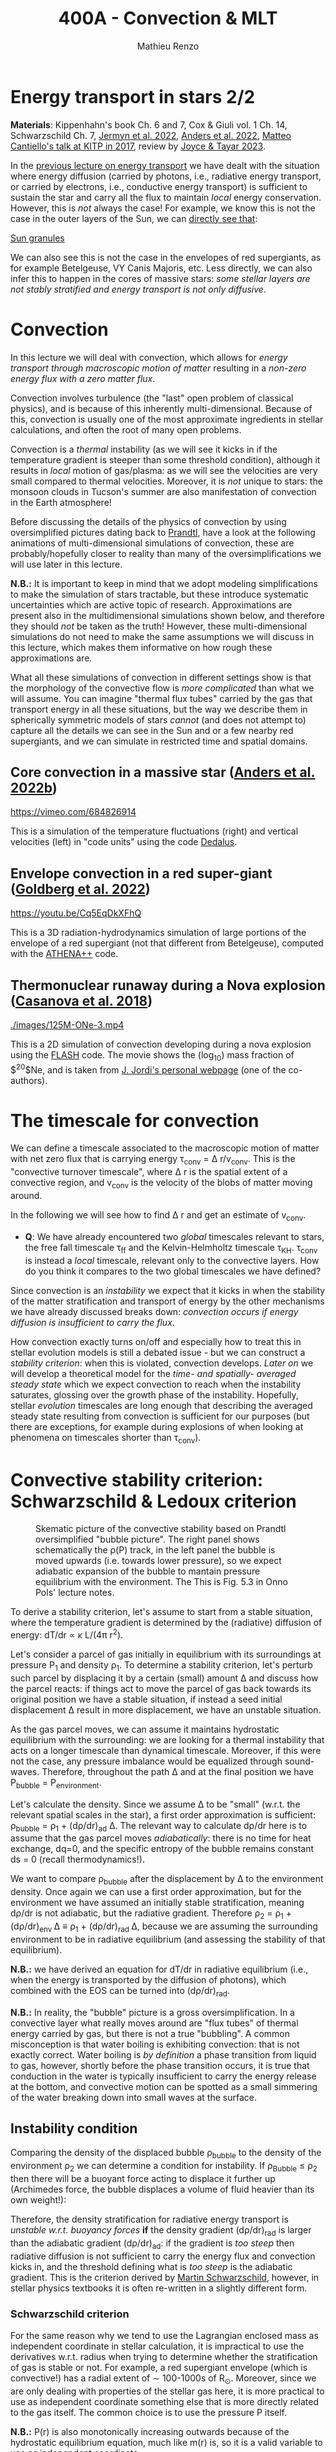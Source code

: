 #+Title: 400A - Convection & MLT
#+author: Mathieu Renzo
#+email: mrenzo@arizona.edu

* Energy transport in stars 2/2
*Materials*: Kippenhahn's book Ch. 6 and 7, Cox & Giuli vol. 1 Ch. 14,
 Schwarzschild Ch. 7, [[https://ui.adsabs.harvard.edu/abs/2022ApJS..262...19J/abstract][Jermyn et al. 2022]], [[https://ui.adsabs.harvard.edu/abs/2022ApJ...926..169A/abstract][Anders et al. 2022]], [[http://online.kitp.ucsb.edu/online/stars17/cantiello2][Matteo
 Cantiello's talk at KITP in 2017]], review by [[https://ui.adsabs.harvard.edu/abs/2023Galax..11...75J/abstract][Joyce & Tayar 2023]].

In the [[./notes-lecture-ETransport.org][previous lecture on energy transport]] we have dealt with the
situation where energy diffusion (carried by photons, i.e., radiative
energy transport, or carried by electrons, i.e., conductive energy
transport) is sufficient to sustain the star and carry all the flux to
maintain /local/ energy conservation. However, this is /not/ always the
case! For example, we know this is not the case in the outer layers of
the Sun, we can [[https://apod.nasa.gov/apod/ap200203.html][directly see that]]:

[[https://youtu.be/CCzl0quTDHw?si=RUwZfN5SrO1abD1Y][Sun granules]]

We can also see this is not the case in the envelopes of red
supergiants, as for example Betelgeuse, VY Canis Majoris, etc. Less
directly, we can also infer this to happen in the cores of massive
stars: /some stellar layers are not stably stratified and energy
transport is not only diffusive/.

* Convection

In this lecture we will deal with convection, which allows for /energy
transport through macroscopic motion of matter/ resulting in a
/non-zero energy flux with a zero matter flux/.

Convection involves turbulence (the "last" open problem of classical
physics), and is because of this inherently multi-dimensional. Because
of this, convection is usually one of the most approximate ingredients
in stellar calculations, and often the root of many open problems.

Convection is a /thermal/ instability (as we will see it kicks in if the
temperature gradient is steeper than some threshold condition),
although it results in /local/ motion of gas/plasma: as we will see the
velocities are very small compared to thermal velocities. Moreover, it
is /not/ unique to stars: the monsoon clouds in Tucson's summer are also
manifestation of convection in the Earth atmosphere!

Before discussing the details of the physics of convection by using
oversimplified pictures dating back to [[https://en.wikipedia.org/wiki/Ludwig_Prandtl][Prandtl]], have a look at the
following animations of multi-dimensional simulations of convection,
these are probably/hopefully closer to reality than many of the
oversimplifications we will use later in this lecture.

*N.B.:* It is important to keep in mind that we adopt modeling
simplifications to make the simulation of stars tractable, but these
introduce systematic uncertainties which are active topic of research.
Approximations are present also in the multidimensional simulations
shown below, and therefore they should /not/ be taken as the truth!
However, these multi-dimensional simulations do not need to make the
same assumptions we will discuss in this lecture, which makes them
informative on how rough these approximations are.

What all these simulations of convection in different settings show is
that the morphology of the convective flow is /more complicated/ than
what we will assume. You can imagine "thermal flux tubes" carried by
the gas that transport energy in all these situations, but the way we
describe them in spherically symmetric models of stars /cannot/ (and
does not attempt to) capture all the details we can see in the Sun and
or a few nearby red supergiants, and we can simulate in restricted
time and spatial domains.

** Core convection in a massive star ([[https://ui.adsabs.harvard.edu/abs/2022ApJ...926..169A/abstract][Anders et al. 2022b]])

  [[https://vimeo.com/684826914]]

  This is a simulation of the temperature fluctuations (right) and
  vertical velocities (left) in "code units" using the code [[https://github.com/DedalusProject/dedalus][Dedalus]].

** Envelope convection in a red super-giant ([[https://ui.adsabs.harvard.edu/abs/2022ApJ...929..156G/abstract][Goldberg et al. 2022]])

 [[https://youtu.be/Cq5EqDkXFhQ]]

 This is a 3D radiation-hydrodynamics simulation of large portions of
 the envelope of a red supergiant (not that different from
 Betelgeuse), computed with the [[https://www.athena-astro.app/][ATHENA++]] code.

** Thermonuclear runaway during a Nova explosion ([[https://ui.adsabs.harvard.edu/abs/2018A%26A...619A.121C/abstract][Casanova et al. 2018]])

 [[./images/125M-ONe-3.mp4]]

 This is a 2D simulation of convection developing during a nova
 explosion using the [[https://flash.rochester.edu/site/][FLASH]] code. The movie shows the (log_{10}) mass
 fraction of $^{20}$Ne, and is taken from [[http://www.fen.upc.edu/users/jjose/][J. Jordi's personal webpage]]
 (one of the co-authors).

* The timescale for convection

We can define a timescale associated to the macroscopic motion of
matter with net zero flux that is carrying energy \tau_{conv} = \Delta r/v_{conv}.
This is the "convective turnover timescale", where \Delta r is the spatial
extent of a convective region, and v_{conv} is the velocity of the blobs
of matter moving around.

In the following we will see how to find \Delta r and get an estimate of
v_{conv}.

:Question:
- *Q*: We have already encountered two /global/ timescales relevant to
  stars, the free fall timescale \tau_{ff} and the Kelvin-Helmholtz
  timescale \tau_{KH}. \tau_{conv} is instead a /local/ timescale, relevant only
  to the convective layers. How do you think it compares to the two
  global timescales we have defined?
:end:

Since convection is an /instability/ we expect that it kicks in when the
stability of the matter stratification and transport of energy by the
other mechanisms we have already discussed breaks down: /convection
occurs if energy diffusion is insufficient to carry the flux/.

How convection exactly turns on/off and especially how to treat this
in stellar evolution models is still a debated issue - but we can
construct a [[*Convective stability criterion: Schwarzschild & Ledoux criterion][stability criterion]]: when this is violated, convection
develops. [[*Mixing length theory][Later on]] we will develop a theoretical model for the /time-
and spatially- averaged steady state/ which we expect convection to
reach when the instability saturates, glossing over the growth phase
of the instability. Hopefully, stellar /evolution/ timescales are long
enough that describing the averaged steady state resulting from
convection is sufficient for our purposes (but there are exceptions,
for example during explosions of when looking at phenomena on
timescales shorter than \tau_{conv}).

* Convective stability criterion: Schwarzschild & Ledoux criterion

#+CAPTION: Skematic picture of the convective stability based on Prandtl oversimplified "bubble picture". The right panel shows schematically the \rho(P) track, in the left panel the bubble is moved upwards (i.e. towards lower pressure), so we expect adiabatic expansion of the bubble to mantain pressure equilibrium with the environment. The This is Fig. 5.3 in Onno Pols' lecture notes.
#+ATTR_HTML: :width 100%
[[./images/conv_blobs.png]]

To derive a stability criterion, let's assume to start from a stable
situation, where the temperature gradient is determined by the
(radiative) diffusion of energy: dT/dr \propto \kappa L/(4\pi r^{2}).

Let's consider a parcel of gas initially in equilibrium with its
surroundings at pressure P_{1} and density \rho_{1}. To determine a stability
criterion, let's perturb such parcel by displacing it by a certain
(small) amount \Delta and discuss how the parcel reacts: if things act to
move the parcel of gas back towards its original position we have a
stable situation, if instead a seed initial displacement \Delta result in
more displacement, we have an unstable situation.

As the gas parcel moves, we can assume it maintains hydrostatic
equilibrium with the surrounding: we are looking for a thermal
instability that acts on a longer timescale than dynamical timescale.
Moreover, if this were not the case, any pressure imbalance would be
equalized through sound-waves. Therefore, throughout the path \Delta and at
the final position we have P_{bubble} = P_{environment}.

Let's calculate the density. Since we assume \Delta to be "small" (w.r.t.
the relevant spatial scales in the star), a first order approximation
is sufficient: \rho_{bubble} = \rho_{1} + (d\rho/dr)_{ad} \Delta. The relevant way to calculate
d\rho/dr here is to assume that the gas parcel moves /adiabatically/: there
is no time for heat exchange, dq=0, and the specific entropy of the
bubble remains constant ds = 0 (recall thermodynamics!).

We want to compare \rho_{bubble} after the displacement by \Delta to the
environment density. Once again we can use a first order
approximation, but for the environment we have assumed an initially
stable stratification, meaning d\rho/dr is not adiabatic, but the
radiative gradient. Therefore \rho_{2} = \rho_{1} + (d\rho/dr)_{env }\Delta \equiv
\rho_{1} + (d\rho/dr)_{rad }\Delta, because we are assuming the surrounding
environment to be in radiative equilibrium (and assessing the
stability of that equilibrium).

*N.B.:* we have derived an equation for dT/dr in radiative equilibrium
(i.e., when the energy is transported by the diffusion of photons),
which combined with the EOS can be turned into (d\rho/dr)_{rad}.

*N.B.:* In reality, the "bubble" picture is a gross oversimplification.
In a convective layer what really moves around are "flux tubes" of
thermal energy carried by gas, but there is not a true "bubbling". A
common misconception is that water boiling is exhibiting convection:
that is not exactly correct. Water boiling is /by definition/ a phase
transition from liquid to gas, however, shortly before the phase
transition occurs, it is true that conduction in the water is
typically insufficient to carry the energy release at the bottom, and
convective motion can be spotted as a small simmering of the water
breaking down into small waves at the surface.

** Instability condition
Comparing the density of the displaced bubble \rho_{bubble} to the density of the
environment \rho_{2} we can determine a condition for instability. If
\rho_{Bubble} \leq \rho_{2} then there will be a buoyant force acting to
displace it further up (Archimedes force, the bubble displaces a
volume of fluid heavier than its own weight!):


#+begin_latex
\begin{equation}\label{eq:instability_crit}
\mathrm{Instability\ if:} \ \rho_\mathrm{Bubble} \leq \rho_{2}  \Rightarrow
\left(\frac{d\rho}{dr}\right)_\mathrm{ad} \leq
\left(\frac{d\rho}{dr}\right)_\mathrm{env} \equiv \left(\frac{d\rho}{dr}\right)_\mathrm{rad} \ \ .
\end{equation}
#+end_latex

Therefore, the density stratification for radiative energy transport
is /unstable w.r.t. buoyancy forces/ *if* the density gradient (d\rho/dr)_{rad}
is larger than the adiabatic gradient (d\rho/dr)_{ad}: if the gradient is
/too steep/ then radiative diffusion is not sufficient to carry the
energy flux and convection kicks in, and the threshold defining what
is /too steep/ is the adiabatic gradient. This is the criterion derived
by [[https://en.wikipedia.org/wiki/Martin_Schwarzschild][Martin Schwarzschild]], however, in stellar physics textbooks it is
often re-written in a slightly different form.

*** Schwarzschild criterion

For the same reason why we tend to use the Lagrangian enclosed mass as
independent coordinate in stellar calculation, it is impractical to
use the derivatives w.r.t. radius when trying to determine whether the
stratification of gas is stable or not. For example, a red supergiant
envelope (which is convective!) has a radial extent of \sim 100-1000s of
R_{\odot}. Moreover, since we are only dealing with properties of the
stellar gas here, it is more practical to use as independent
coordinate something else that is more directly related to the gas
itself. The common choice is to use the pressure P itself.

*N.B.:* P(r) is also monotonically increasing outwards because of the
hydrostatic equilibrium equation, much like m(r) is, so it is a valid
variable to use as independent coordinate.

Thus, rewriting d\rho/dr = (d\rho/dP)/dP/dr, using the ideal gas EOS, and
defining the pressure scale height as the e-folding length of the
pressure:

#+begin_latex
\begin{equation}
 H_{p} = - \frac{dr}{d \log(P)} \Leftrightarrow P(r) \simeq P_{0} e^{-r/H_{p}} \ \ ,
\end{equation}
#+end_latex

we can rewrite:

#+begin_latex
\begin{equation}
\frac{d\rho}{dr}= -\frac{P}{H_{P}} \frac{d\rho}{dP} \ \ .
\end{equation}
#+end_latex

*N.B.:* because of the minus sign in the definition of pressure scale
height (which is there to make H_{p} a positive quantity), the signs
change when going from (d\rho/dr)_{i} to \nabla_{i}.

Furthermore, it is helpful to rewrite this in terms of temperature
gradients instead of density gradients. These changes of variables,
assuming an ideal gas EOS with constant mean molecular weight \mu allow
to re-write the instability condition \ref{eq:instability_crit} in the
form most commonly called Schwarzschild criterion:

#+begin_latex
\begin{equation}\label{eq:schwarzschild_crit}
\mathrm{Instability\ if:} \ \frac{\partial \log(T)}{\partial \log(P)}_\mathrm{rad} = \nabla_\mathrm{rad} > \frac{\partial \log(T)}{\partial \log(P)}_\mathrm{ad} = \nabla_\mathrm{ad} \ \ ,
\end{equation}
#+end_latex
with \mu = constant. Note that from the radiative transport equation we
can directly obtain \nabla_{rad}

#+begin_latex
\begin{equation}\label{eq:nabla_rad}
\nabla_\mathrm{rad} = \frac{3\kappa L P}{64\pi G m \sigma T^{4}} \propto \kappa L\ \ ,
\end{equation}
#+end_latex

So we see immediately that this is going to be large and prone to
convective instability in regions where there is a large opacity \kappa \equiv
\kappa(m) and/or regions with a large luminosity L \equiv L(m).

*** Ledoux criterion
In a star, \mu is /not/ always constant: as we have already seen there can
be regions of /partial ionization/ where \mu changes as we move through
them, and we already know that in the fully ionized inner regions of
the star we have \mu \simeq 1/(2X+3Y/4+Z/2) so as we convert hydrogen into
helium in the core (and later on helium into metals), we also expect \mu
to change. We can thus rewrite the instability condition
\ref{eq:instability_crit} without assuming \mu = constant.

To do this, it may be helpful to write the EOS functional dependence
in a very general form P\equiv P(\rho, T, {X_{i}}) \equiv P(\rho, T, \mu). By
differentiating this we obtain

#+begin_latex
\begin{equation}
\frac{d\rho}{\rho} = \alpha \frac{dP}{P} -\delta \frac{dT}{T} + \varphi \frac{d\mu}{\mu} \ \ ,
\end{equation}
#+end_latex
where \alpha, \delta, and \varphi are coefficients that depend on the details of the
EOS, but known as long as the EOS is known.

We can then rewrite \ref{eq:instability_crit} as

#+begin_latex
\begin{equation}\label{eq:ledoux_crit}
\mathrm{Instability\ if:} \nabla_\mathrm{rad} \geq \nabla_\mathrm{ad} + \frac{\varphi}{\delta} \nabla_{\mu} \ \ ,
\end{equation}
#+end_latex
with \nabla_{\mu} = \partial log(\mu)/\partial\log(P). Eq.
\ref{eq:ledoux_crit} is usually referred to as the Ledoux criterion
([[https://ui.adsabs.harvard.edu/abs/1947ApJ...105..305L/abstract][Ledoux 1947]]).

*** Secular mixing processes: semiconvection and thermohaline mixing
For stellar layers that are stable according to the Ledoux criterion
but unstable according to the Schwarzschild criterion as we have
defined them above, that is

#+begin_latex
\begin{equation}\label{eq:semiconv_crit}
\nabla_\mathrm{ad} \le \nabla_\mathrm{rad}  \leq \nabla_\mathrm{ad} + \frac{\varphi}{\delta} \nabla_{\mu} \ \ ,
\end{equation}
#+end_latex

the chemical potential gradient acts as a stabilizing force. There
will /not/ be a full blown instability, but rather, in the approximate
toy model we have used to derive the instability criterion, the gas
parcels will experience small oscillations where the \mu gradient acts
as a damping force. This is the so called *semiconvection*.

Viceversa, if a layer is Schwarzschild stable but Ledoux unstable
(this can occur depending on \delta and \phi, that is depending on the EOS and
the chemical composition):

#+begin_latex
\begin{equation}\label{eq:thermohaline_crit}
\nabla_\mathrm{ad} + \frac{\varphi}{\delta} \nabla_{\mu} \le \nabla_\mathrm{rad}  \leq \nabla_\mathrm{ad} \ \ ,
\end{equation}
#+end_latex
then the mean molecular weight gradient acts to /destabilize/ the layer.
In this case, in our simplistic picture, a blob of gas will slowly
start slowly moving because of \nabla_{\mu} but there will be no restoring forces,
and we obtain the so called *thermohaline mixing* or *double diffusion
instability*. The name double diffusion comes from the fact that for
the gas parcel to move it has to diffuse thermal energy to its
environment (which otherwise would stabilize it), as its different
chemical composition also diffuses. This leads to the formation of
long "fingers", as you can [[https://www.stellarphysics.org/thermohaline-mixing][prove in a kitchen experiment]]:

#+CAPTION: Double-diffusive fingers in hot salty water on top of cold fresh water. Credits: M. Cantiello.
#+ATTR_HTML: :width 40%
[[./images/thermohaline.jpg]]

The thermohaline mixing is obviously not only a stellar phenomenon: it
can occur for example in the sea close to the equator, where the
surface is heated by the Sun and evaporates faster, leading to a layer
with hotter and saltier water (higher \mu) on top of colder and less
salty water below.

An example where it occurs in stars are accretors in binaries which
may receive helium enriched material from the outer layers of the core
of the donor star, putting helium rich higher \mu gas on top of the lower \mu
envelope.

*** Which instability criterion should one use?
Naively, one may think that the Ledoux convection is more physically
accurate, since it requires one less hypothesis (which we know to not
always be correct inside a star). However, when calculating stellar
models, what we are interested in is the /long-term/ evolution of the
star: as you can see from the thermohaline mixing figure above, this
is not a 1D process (the "fingers" end with "mushrooms"), and we
typically care about timescales very long compared to the timescales
for these processes. These are in fact /thermal/ processes and their
timescales are proportional to the /local/ thermal timescale, which as
we have already seen is generally short compared to the evolutionary
timescale.

Especially for convection in the stellar cores (where we will see
energy is generated, therefore L can be very large, especially in
massive stars and drive convection), convection may flatten the \mu
gradient on a timescale short compared to the main sequence lifetime,
therefore erasing the ingredient that differentiates the two (see for
instance [[https://ui.adsabs.harvard.edu/abs/2022ApJ...928L..10A/abstract][Anders et al. 2022a]]). This is an active topic of debate in the
recent literature!

* Mixing length theory

Let's now consider what happens in an unstable layer: we need to model
how the energy is transported in these layers, were radiative
diffusion is insufficient and the gas will start moving. An ideal
solution to this problem would follow the dynamics of buoyant parcels
of gas over the (long) thermal timescale, which is in general /not/
possible: hydrodynamic simulations can only compute the much shorter
/dynamical/ timescales!

Physically, in the unstable situation we have described above, we
should expect macroscopic motion of gas (the "bubbles") to start, and
these "bubbles" would move upward adiabatically, maintaining
hydrostatic balance with the surroundings, until they release their
excess heat, cooling down and finally falling back. This obviously is
/not/ a one dimensional problem, since we have some bubbles moving
upwards and some moving downwards simultaneously so that the net mass
flux is zero, but the net energy flux is non-zero. Moreover this
typically leads to turbulence in the flow which is an inherently
multi-dimensional problem.

[[https://en.wikipedia.org/wiki/Erika_B%C3%B6hm-Vitense][Erika Bohm-Vitense]] developed in 1957 an effective mean-field theory to
describe the space- and time-averaged steady state at which convective
energy transport would saturate. This is the so-called /mixing length
theory/ (MLT) that is widely applied in stellar evolution still today,
and is based on the simplified "bubble picture" from Prandtl we
already used to derive a stability criterion.

Before deriving the energy flux, and ultimately temperature gradient
in a convective region according to MLT, let's try to get an intuition
for what this very successful, albeit very approximate picture tries
to describe. We can consider a more familiar example of convection for
that, such as a self-sustaining flame:

#+CAPTION: A flame sustains itself by driving convection that brings in more oxygen to allow combustion to happen.
#+ATTR_HTML: :width 50%
[[./images/fire.jpg]]

MLT is meant to describe the spatial and temporal average of the gas
flow in the convective region driven by the (chemical) energy release
from the flame. Intuitively, it's like taking a picture (assuming any
snapshot in time is statistically equivalent to any other), and then
averaging across the horizontal cross section of this flame to obtain
an approximation to the time- and space- averaged vertical flow of
energy and temperature. With all the limitations that this entails,
MLT is a very successful theory that is sufficient for /most/ stellar
evolution applications since those typically are concerned with
timescales that are very long w.r.t. the convective turnover timescale
(i.e., in the fire analogy, very long compared to the "flickering" of
the flames).

:Question:
 - *Q*: based on this, can you guess where/when MLT will be an
   insufficient approximation?
:end:

** Convective energy flux
To calculate the energy flux carried by convection within the
framework of MLT, let's consider the difference in temperature between
a bubble that is displaced upwards by an amount \ell in an unstable layer
w.r.t. the surrounding environment:

#+begin_latex
\begin{equation}
\Delta T = T_\mathrm{Bubble} - T_\mathrm{env} = \left(T_{1} + \frac{dT}{dr}\rvert_\mathrm{Bubble}\ell \right) - \left(T_{1} + \frac{dT}{dr}\rvert_\mathrm{env}\ell \right) = \left(\frac{dT}{dr}\rvert_\mathrm{Bubble} - \frac{dT}{dr}\rvert_\mathrm{env} \right)\ell \ \ .
\end{equation}
#+end_latex

To put this in the form of the gradients that we have defined above
for the stability, we notice that dT/dr = T \times d log(T)/ dlog(P) \times d
log(P)/dr, and assume that T_{Bubble} \simeq T_{env} \equiv T, that is
effectively consider only the zeroth order of the Taylor series of the
temperature expansion, and rewrite for the temperature difference:

#+begin_latex
\begin{equation}
\Delta T = \frac{\ell}{H_{p}} T \left(\nabla_\mathrm{rad} - \nabla_\mathrm{ad}\right) \ \ ,
\end{equation}
#+end_latex
where we use the assumption that the environment is characterized by a
radiative gradient and the bubble by an adiabatic gradient.

*N.B.:* The sign has changed becaue of the minus in the definition of
the pressure scale height H_{p}. The stability criterion obtained above
says that the unstable situation is when \nabla_{rad} is steeper than \nabla_{ad}, so
the form above also guarantees that \Delta T is actually positive, as we
expect for a bubble raising and carrying an excess thermal energy
compared to the background.

The excess energy per unit volume carried by the raising bubble is
then c_{p}\rho\Delta T, where c_{p} is the specific heat at constant
pressure. Multiplying by the velocity of the bubble we get the
*convective flux* (as you can verify by dimensional analysis!):

#+begin_latex
\begin{equation}
F_\mathrm{conv} = c_{p} \rho \frac{\ell}{H_{p}} T \left(\nabla_\mathrm{rad} - \nabla_\mathrm{ad}\right) v_\mathrm{conv} \ \ .
\end{equation}
#+end_latex

:Question:
- *Q*: why do we use the constant pressure c_{p} here? *Hint*: think of the
  assumptions we have discussed above.
:end:

Here there are two things we don't know yet: how far the bubble goes \ell
and the convective velocity.

*N.B.:* In general, to maintain the net-zero mass flux, for each bubble
of mass \delta m raising there is one of the same mass sinking. The raising
one carries excess thermal energy w.r.t. the radiative background, and
the sinking one carries a deficiency in thermal energy w.r.t. the
background so the total convective flux should be twice what we have
derived. On the other hand, by taking the difference in the gradients
across the entire (as of yet unknown) travel path \ell, we are
overestimating the gradient difference, and on average it should be
roughly half of that, canceling out the mistake we make by neglecting
the sinking bubbles.

** Convective velocity

To estimate the convective velocity v_{conv} we can consider the work
done by the buoyancy forces (per unit volume) on the bubble.

:Question:
- *Q*: before we even do this calculation, can you imagine an
  upper-limit for v_{conv} in the approximated picture we are developing?
  (*Hint*: we have assumed that any pressure imbalance between the
  bubble and the environment would be quickly be washed out)
:end:

The buoyancy force per unit volume acts in the direction opposite of
gravity and has amplitude equal to weight of the displaced fluid minus
the weight of the bubble itself, B = - \Delta\rho \times |g|, where \Delta\rho= \rho_{Bubble} -
\rho_{env} is the difference in density between the rising fluid element and
the environment. Doing a Taylor expansion and keeping only the first
order in \ell we have:

#+begin_latex
\begin{equation}
\Delta\rho \simeq \left(\rho_{1} +\frac{d\rho}{dr}\rvert_\mathrm{ad} \ell\right) - \left(\rho_{1} +\frac{d\rho}{dr}\rvert_\mathrm{rad} \ell\right) \ \ ,
\end{equation}
#+end_latex

This is the difference in density between the bubble and the
environment at the end of the whole (yet unknown) travel path \ell. On
average throughout the path, since the difference was \Delta\rho = 0 at the
beginning, we only have half of that, so let's just consider 1/2 of
this to estimate the work done by buoyancy. We can further express the
density gradients as a function of \nabla_{i} = \partial log(T)/\partial log(P).

By energy conservation, the work done by buoyancy on the bubble is
equal to the kinetic energy (per unit volume) acquired by the bubble,
which is what we will use to make v_{conv} appear:

#+begin_latex
\begin{equation}\label{eq:v_conv_MLT}
E_\mathrm{kin, Bubble} = B\cdot\ell \Rightarrow \frac{1}{2}\rho v_\mathrm{conv}^{2} = \frac{\rho}{4H_{p}}(\nabla_\mathrm{rad}-\nabla_\mathrm{ad})\ell^{2}g \ \ .
\end{equation}
#+end_latex
*N.B.:* the buoyancy force and the displacement vector are antiparallel,
which, together with the definition of H_{p}, adjusts the minus signs.

Conveniently in Eq. \ref{eq:v_conv_MLT} both v_{conv} and \ell are squared: the same
exact reasoning applies to the bubbles sinking and those rising!
Eq. \ref{eq:v_conv_MLT} is a relation between the two unknowns we have
in the convective energy flux, v_{conv} and \ell, which allows us to
eliminate one for the other. Using again the re-writing of d\rho/dr_{i} in
function of the \nabla_{i} we have:

#+begin_latex
\begin{equation}\label{eq:v_conv_MLT_estimate}
 v_\mathrm{conv} = \sqrt{\frac{\ell^{2}g}{2H_{P}} (\nabla_\mathrm{rad} - \nabla_\mathrm{ad})}\ \ ,
\end{equation}
#+end_latex

** The mixing length and \alpha_{MLT}

At this point enters the heuristic hypothesis proposed by [[https://ui.adsabs.harvard.edu/abs/1958ZA.....46..108B/abstract][Bohm-Vitense
1958]] (*N.B.:* the original paper is in German): let's assume that the
length scale \ell traveled /on average/ by a convectively moving bubble
before losing its identity by releasing its excess heat to the
surroundings (or absorbing the amount of heat it was lacking, in the
case of a sinking bubble), is proportional to the local pressure scale
height. This heuristic hypothesis is sensible, since the pressure
scale height tells us something about the thermal stratification of
the gas, and we are discussing an instability that needs to transport
energy when diffusion is insufficient, and it is still very widely
used today. It gives us the central hypothesis of MLT:

#+begin_latex
\begin{equation}\label{eq:alpha_MLT}
\ell = \alpha_{MLT} H_{p}
\end{equation}
#+end_latex

The average length traveled by a bubble \ell is the so-called mixing
length that gives the name to this "theory", and the proportionality
constant \alpha_{MLT} is one of the most infamous free parameters in stellar
evolution that is calibrated on stellar observations. If the heuristic
hypothesis underpinning this approach holds, it should be a quantity
of order 1.

Putting all things together, we can now express the convective energy
flux as a function of known quantities and this free parameter \alpha_{MLT}:

#+begin_latex
\begin{equation}\label{eq:conv_flux_MLT}
F_\mathrm{conv} = \rho c_{P} T \alpha_\mathrm{MLT}^{2} \sqrt{\frac{1}{2} g H_{P}} (\nabla_\mathrm{rad}-\nabla_\mathrm{ad})^{3/2} \ \ .
\end{equation}
#+end_latex

*N.B.:* The convective flux predicted by MLT in Eq.
\ref{eq:conv_flux_MLT} is \propto to a power of the /superadiabaticity/
(\nabla_{env}-\nabla_{ad}) \equiv (\nabla_{rad} - \nabla_{ad}), because of the
assumption of an initially radiative background environment.

** Efficiency of convection
Convection is an /instability,/ meaning once it kicks in, it grows
exponentially fast towards a saturated state. We have neglected the
growth phase (see also [[*Time-dependence of convection][below]]), and found an approximate description
for the steady state depending on a free parameter \alpha_{MLT}. We can now
ask, in such steady state, how big is the superadiabaticity needed
such that the convective flux carries /all/ the energy? We can estimate
this equating:

#+begin_latex
\begin{equation}
F_\mathrm{conv} \equiv \frac{L(r)}{4\pi r^{2}} \ \ .
\end{equation}
#+end_latex

To obtain an order of magnitude estimate, we can substitute in F_{conv}
the average density of the star, T from the virial theorem estimate,
assume a monoatomic gas for c_{P}, and using L(r)/4\pi r^{2} \sim L/R^{2} we
obtain:

#+begin_latex
\begin{equation}
\nabla_{rad} - \nabla_{ad} \simeq \left(\frac{LR}{M}\right)^{2/3}\frac{R}{GM} \simeq 10^{-8} \ \ ,
\end{equation}
#+end_latex
where in the last one we use the numerical values for the Sun. This of
course is an estimate valid in the interior of the Sun (because we
have used implicitly assumptions of LTE, and used effective averages).

The fact that the superadiabaticity is so small implies that /when
convection is efficient/, /the temperature gradient in the star can be
approximated with adiabatic/. This comes from a relatively rough
estimate, and validates a posteriori many of the questionable assumptions
we have made in this lecture: since in the end the gradient is very
nearly adiabatic when convection is efficient, the details do not
matter that much.

*N.B.:* In the outer layers of the star, where \rho \ll <\rho> and T\ll <T>, this
estimate breaks down, convection is not necessarily efficient and the
gradient is not necessarily adiabatic. This is important for many
stellar applications, for example eruptive mass loss of massive stars,
and dynamical stability of mass transfer in binaries.

** On the convective velocity and chemical mixing

Eq. \ref{eq:v_conv_MLT_estimate} derived above tells us that v_{conv}
\propto (\nabla_{rad} - \nabla_{ad})^{1/2} \times (gH_{P})^{1/2} \simeq (\nabla_{rad} - \nabla_{ad})^{1/2}
c_{sound} \simeq (\nabla_{rad} - \nabla_{ad})^{1/2} v_{Thermal}. We have just seen
that for efficient convection, the superadiabaticity is small,
implying that the convective velocities are much smaller than the
/local/ sound speed (which guarantees that hydrostatic equilibrium is
verified along the path \ell), and, equivalently, the local /thermal/
velocity.

Nevertheless, even a velocity of v_{conv} \simeq 10^{-4} c_{sound} is
sufficient to mix material very efficiently over the evolutionary
timescales (*N.B.:* the sound crossing time of a star is \sim \tau_{ff} \ll
evolutionary timescales by a factor smaller than 10^{-4}. For the Sun
it's hours/billions of years - for now we are using geological
evidence on Earth to estimate the age of the Sun). Therefore,
/convection not only carries energy flux, but can also mix the
chemical composition/!

Similar argument apply to semiconvection and thermohaline mixing (and
even the kitchen experiment can clearly show that thermohaline mixing
can result in mixing of the composition.

This is not always important, as we will see: in the Sun's envelope
for example, convection mixes homogeneous material. However, in the
core of a massive star, it mixes the material in the burning region
(where hydrogen is turned into helium) into material that is
non-burning and thus initially more hydrogen rich. As we will see,
this determines qualitative morphological differences in the end of
the main sequence evolution of massive stars w.r.t. low mass stars.

One can derive from MLT a diffusion coefficient for the mixing of
chemicals by convection (and similarly for thermohaline and
semiconvective mixing), allowing for a diffusive approximation of
convective mixing. In reality convective mixing is an advective
process: the macroscopic motion of the fluid carries around chemicals,
and then they diffuse from the "bubble" into the environment after
having being advected. A diffusion approximation is still possible
however because of the very high efficiency of this mixing (and the
fact that when we apply MLT we do not attempt to describe faithfully
the details of the local dynamics of each gas parcel).

* Limitations of MLT

** Convective boundary mixing (a.k.a. "overshooting")
The stability criteria derived from buoyancy argument only determine
the location where one can expect that radiative diffusion is
insufficient to carry energy, and therefore small perturbations will
result in macroscopic motion of matter at v\simeq v_{conv} \ll v_{thermal}.
However, what happens when a convective element of gas reaches the
instability boundary with a non-zero velocity? There, the buoyant
force (and hence the acceleration) goes to zero, but the element has
already a non-zero velocity! Thus, we should expect it to "overshoot"
this boundary, decelerate outside of it, extending further the
convective mixing.

This simplistic picture of overshooting really requires a
multi-dimensional treatment. As you can see in the numerical
simulations by for example [[https://ui.adsabs.harvard.edu/abs/2022ApJ...926..169A/abstract][Anders et al. 2022]] (with the usual caveat
that simulations \neq physical world, but at least these do not assume
spherical symmetry), at the outer boundary the velocity perturbations
of the gas will turn over and necessarily acquire non-radial
components. More in general, the gradient within the convective
boundary mixing region may remain adiabatic (convective penetration)
and deviate from it only progressively, and the picture of
overshooting alone (which does not specify the temperature gradient in
this region) is again an oversimplification. Significant work is
presently dedicated to better understanding the convective boundary
and mixing processes active in these regions.

** Time-dependence of convection
By construction MLT (attempts to, arguably successfully) describe the
/steady state reached at the saturation point of the convective
instability/. This is usually sufficient for stars since the evolution
takes much longer than the convective turnover timescale \tau_{conv}.

However, there are short phases and/or specific problems in stellar
physics when one is concerned with timescales short or comparable to
\tau_{conv}. For example:

 - during explosions (e.g., helium flash, pulsational-pair instability).
 - when looking at the interplay between convection and stellar
   oscillations
 - ...

In this case, we need to model how convection turns on/off (having a
model for d v_{conv} / dt, see e.g., [[https://ui.adsabs.harvard.edu/abs/1969ApJ...157..339A/abstract][Arnett 1969]], [[https://ui.adsabs.harvard.edu/abs/1974ApJ...190..609W/abstract][Wood 1974]], [[https://ui.adsabs.harvard.edu/abs/1977ApJ...214..196G/abstract][Gough 1977]],
and more recently [[https://ui.adsabs.harvard.edu/abs/2023ApJS..265...15J/abstract][Jermyn 2023]]).

** Efficiency of semiconvection/thermohaline mixing
The processes we have discussed are all inherently multi-dimensional.
Therefore, in their 1D formulation necessary to have stellar structure
and evolution models, we introduce free parameters, such as \alpha_{MLT}
discussed above.

This is also true for thermohaline mixing and semiconvection, each
coming with their poorly known efficiency parameter. Furthermore, we
need to better understand how these mixing processes in the star
interact with each other, with rotation, magnetic fields, etc. Entire
conferences are being dedicated to these topics, e.g. [[https://www.kitp.ucsb.edu/activities/transtar21][KITP "Probes of
transport in stars"]]!

** Turbulence

Allegedly, Erika Bohm Vitense said that had she been aware of the work
of Kolmogorov on turbulence, she would never had proposed MLT as a
theory for convection! This is because in a convective layer one
should expect a subsonic but highly turbulent flow. We can in fact
estimate the Reynolds number:

#+begin_latex
\begin{equation}
\mathrm{Re} = \frac{\ell v_{conv}}{\nu} \ \ ,
\end{equation}
#+end_latex

where \nu here is the kinematic viscosity of the stellar plasma, a
quantity that is very complicated to compute from first principle, but
is usually a very small quantity in practice. Plugging in numbers for
the Sun's envelope, for example, one gets Re\simeq10^{12} (see for example
[[https://ui.adsabs.harvard.edu/abs/2022ApJS..262...19J/abstract][Jermyn et al. 2022]]). Such large value is usually associated with a
high degree of turbulence - an inherently 3D phenomenon, associated
with intermittence (i.e., time dependence!).

*N.B.:* all the multi-D simulations shown at the beginning allow for 3D
convective flows, which is one step better than MLT, but on the other
hand, the effective Reynolds number they reach are much smaller than
the ones estimated in the stars: take them as indicative of the
limitations of MLT, but they have their own limitations and
shortcomings!

* The biggest strength of MLT
MLT has been used for >50 years in 1D stellar evolution calculations,
and despite decades of person-time in trying to improve many of its
aspects, it remains, for better or worse, a cornerstone of stellar
modeling. This is because it is an "effective mean field theory" that
successfully describes the time and space averaged state of saturated
convective instability in a stellar gas using one free parameter only
(\alpha_{MLT}) and allows us to make *evolutionary* calculations on timescales
much longer than the convective turnover timescale.

* Summary of the key assumptions

- The gradient of the background environment is *radiative* (meaning
  energy is transported by radiation diffusion)
- We model the thermal flux tubes carrying energy up and down with no
  mass flux as bubbles moving adiabatically. These are an idealization
  far from realistic convective flows.
- The "bubbles" maintain hydrostatic equilibrium w.r.t. the
  environment at any point in their travel
- We assume that the average distance travelled by a bubble is
  proportional to the local pressure scale height \ell = \alpha_{MLT} H_{p} (the
  "mixing length").
- \alpha_{MLT} is /the/ free parameter of this approach that
  effectively exists because convection is inherently a 3D phenomenon
  that we are trying to approximate in spherical symmetry.

* Homework
- Using the definition of pressure scale height and the hydrostatic
  equilibrium equation, show that P/\rho = 1/(g H_{p}) \Rightarrow c_{sound}^{2}  \simeq gH_{p}
